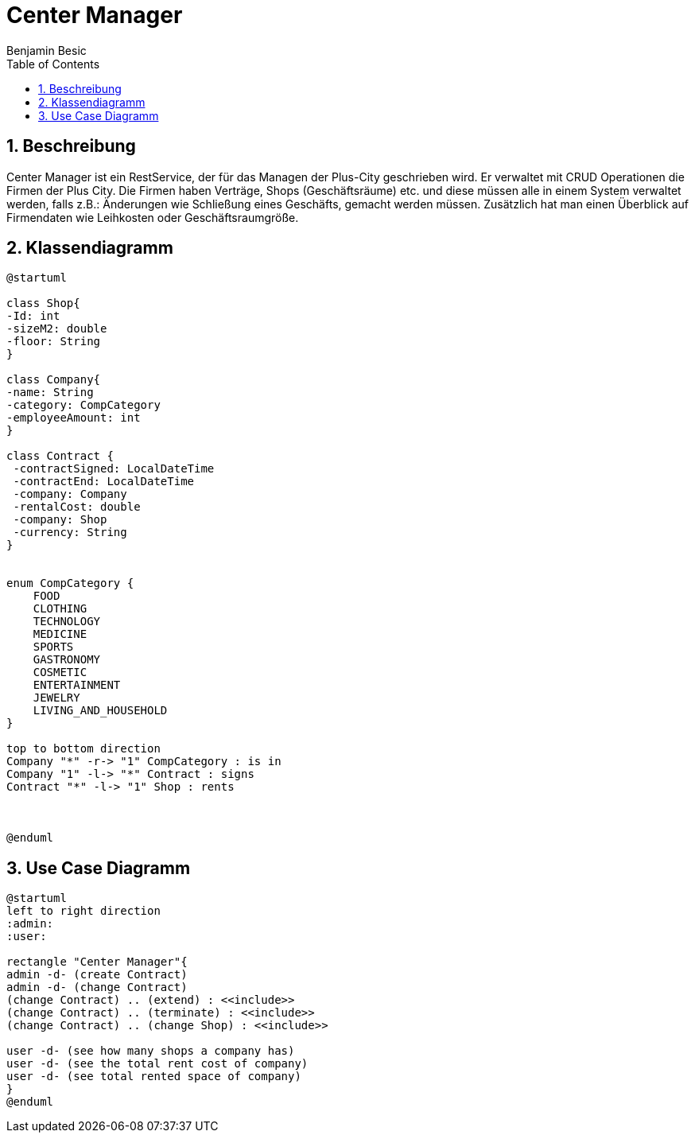 = Center Manager
Benjamin Besic
ifndef::imagesdir[:imagesdir: images]
//:toc-placement!:  // prevents the generation of the doc at this position, so it can be printed afterwards
:sourcedir: ../src/main/java
:icons: font
:sectnums:    // Nummerierung der Überschriften / section numbering
:toc: left

//Need this blank line after ifdef, don't know why...
ifdef::backend-html5[]

// https://fontawesome.com/v4.7.0/icons/
//icon:file-text-o[link=https://raw.githubusercontent.com/htl-leonding-college/asciidoctor-docker-template/master/asciidocs/{docname}.adoc] ‏ ‏ ‎
//icon:github-square[link=https://github.com/htl-leonding-college/asciidoctor-docker-template] ‏ ‏ ‎
//icon:home[link=https://htl-leonding.github.io/]
endif::backend-html5[]

// print the toc here (not at the default position)
//toc::[]

== Beschreibung
Center Manager ist ein RestService, der für das Managen der Plus-City
geschrieben wird.
Er verwaltet mit CRUD Operationen die Firmen der Plus City.
Die Firmen haben Verträge, Shops (Geschäftsräume) etc. und diese müssen alle in einem
System verwaltet werden, falls z.B.: Änderungen wie Schließung eines Geschäfts, gemacht werden müssen.
Zusätzlich hat man einen Überblick auf Firmendaten wie Leihkosten oder Geschäftsraumgröße.

== Klassendiagramm
[plantuml]
----
@startuml

class Shop{
-Id: int
-sizeM2: double
-floor: String
}

class Company{
-name: String
-category: CompCategory
-employeeAmount: int
}

class Contract {
 -contractSigned: LocalDateTime
 -contractEnd: LocalDateTime
 -company: Company
 -rentalCost: double
 -company: Shop
 -currency: String
}


enum CompCategory {
    FOOD
    CLOTHING
    TECHNOLOGY
    MEDICINE
    SPORTS
    GASTRONOMY
    COSMETIC
    ENTERTAINMENT
    JEWELRY
    LIVING_AND_HOUSEHOLD
}

top to bottom direction
Company "*" -r-> "1" CompCategory : is in
Company "1" -l-> "*" Contract : signs
Contract "*" -l-> "1" Shop : rents



@enduml
----

== Use Case Diagramm
[plantuml]
----
@startuml
left to right direction
:admin:
:user:

rectangle "Center Manager"{
admin -d- (create Contract)
admin -d- (change Contract)
(change Contract) .. (extend) : <<include>>
(change Contract) .. (terminate) : <<include>>
(change Contract) .. (change Shop) : <<include>>

user -d- (see how many shops a company has)
user -d- (see the total rent cost of company)
user -d- (see total rented space of company)
}
@enduml
----





